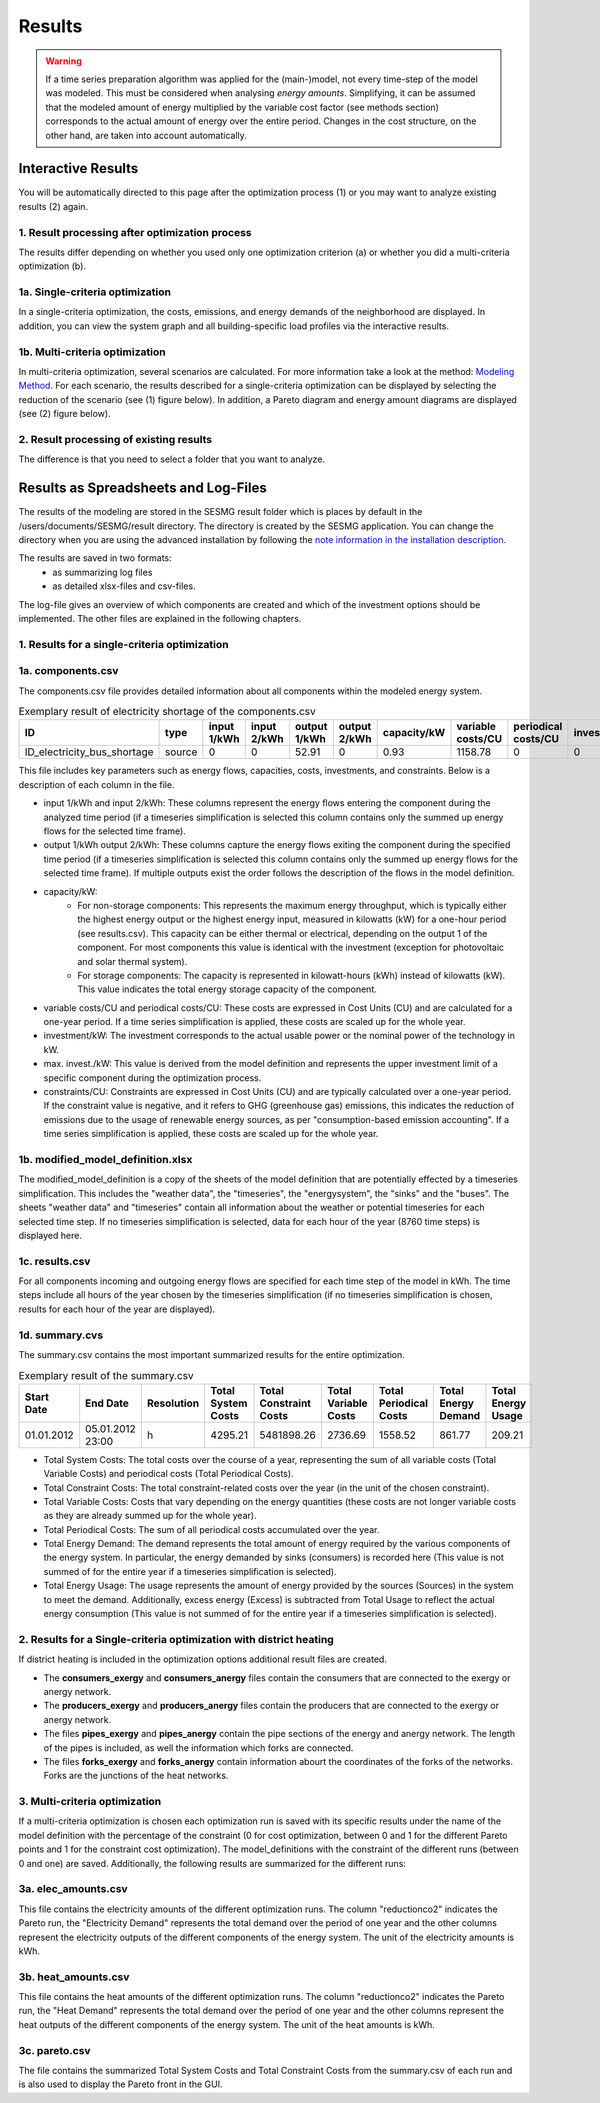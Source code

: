 Results
=======

.. warning::

	If a time series preparation algorithm was applied for the (main-)model, not
	every time-step of the model was modeled. This must be considered when
	analysing *energy amounts*. Simplifying, it can be assumed that the modeled
	amount of energy multiplied by the variable cost factor (see methods section)
	corresponds to the actual  amount of energy over the entire period. Changes
	in the cost structure, on the other hand, are taken into account
	automatically.

.. _`interactive results`:

Interactive Results
-------------------

You will be automatically directed to this page after the optimization process
(1) or you may want to analyze existing results (2) again.

1. Result processing after optimization process
^^^^^^^^^^^^^^^^^^^^^^^^^^^^^^^^^^^^^^^^^^^^^^^
The results differ depending on whether you used only one optimization
criterion (a) or whether you did a multi-criteria optimization (b).

1a. Single-criteria optimization
^^^^^^^^^^^^^^^^^^^^^^^^^^^^^^^^
In a single-criteria optimization, the costs, emissions, and energy demands
of the neighborhood are displayed. In addition, you can view the system graph
and all building-specific load profiles via the interactive results.

.. figure:: ../docs/images/manual/GUI/gui_result.png
   :width: 50 %
   :alt: GUI
   :align: center

1b. Multi-criteria optimization
^^^^^^^^^^^^^^^^^^^^^^^^^^^^^^^
In multi-criteria optimization, several scenarios are calculated. For more
information take a look at the method: `Modeling Method <https://spreadsheet-energy-system-model-generator.readthedocs.io/en/latest/01.02.00_multi_criteria_optimization.html>`_.
For each scenario, the results described for a single-criteria optimization can
be displayed by selecting the reduction of the scenario (see (1) figure below).
In addition, a Pareto diagram and energy amount diagrams are displayed (see (2)
figure below).

.. figure:: ../docs/images/manual/GUI/gui_result_pareto.png
   :width: 50 %
   :alt: GUI
   :align: center

2. Result processing of existing results
^^^^^^^^^^^^^^^^^^^^^^^^^^^^^^^^^^^^^^^^
The difference is that you need to select a folder that you want to analyze.


Results as Spreadsheets and Log-Files
-------------------------------------

The results of the modeling are stored in the SESMG result folder which is
places by default in the /users/documents/SESMG/result directory. The directory
is created by the SESMG application. You can change the directory when you are
using the advanced installation by following the `note information in the installation
description <https://spreadsheet-energy-system-model-generator.readthedocs.io/en/latest/02.01.00_installation.html#extended-installation>`_.

The results are saved in two formats:
 - as summarizing log files
 - as detailed xlsx-files and csv-files.

The log-file gives an overview of which components are created and which of the
investment options should be implemented. The other files are explained in the following chapters.


1. Results for a single-criteria optimization
^^^^^^^^^^^^^^^^^^^^^^^^^^^^^^^^^^^^^^^^^^^^^^

1a. components.csv
^^^^^^^^^^^^^^^^^^
The components.csv file provides detailed information about all components within the modeled energy system. 

.. csv-table:: Exemplary result of electricity shortage of the components.csv
   :header: ID,type,input 1/kWh,input 2/kWh,output 1/kWh,output 2/kWh,capacity/kW,variable costs/CU,periodical costs/CU,investment/kW,max. invest./kW,constraints/CU

   ID_electricity_bus_shortage,source,0,0,52.91,0,0.93,1158.78,0,0,0,1830873.62

This file includes key parameters such as energy flows, capacities, costs, investments, and constraints. Below is a description
of each column in the file.

- input 1/kWh and input 2/kWh: These columns represent the energy flows entering the component during the analyzed time
  period (if a timeseries simplification is selected this column contains only the summed up energy flows for the
  selected time frame).
- output 1/kWh output 2/kWh: These columns capture the energy flows exiting the component during the specified time
  period (if a timeseries simplification is selected this column contains only the summed up energy flows for the
  selected time frame). If multiple outputs exist the order follows the description of the flows in the model definition.
- capacity/kW:
	 - For non-storage components: This represents the maximum energy throughput, which is typically either the highest
	   energy output or the highest energy input, measured in kilowatts (kW) for a one-hour period (see results.csv). This
	   capacity can be either thermal or electrical, depending on the output 1 of the component. For most
	   components this value is identical with the investment (exception for photovoltaic and solar thermal system).
	 - For storage components: The capacity is represented in kilowatt-hours (kWh) instead of kilowatts (kW). This value
	   indicates the total energy storage capacity of the component.
- variable costs/CU and periodical costs/CU: These costs are expressed in Cost Units (CU) and are calculated for a
  one-year period. If a time series simplification is applied, these costs are scaled up for the whole year.
- investment/kW: The investment corresponds to the actual usable power or the nominal power of the technology in kW.
- max. invest./kW: This value is derived from the model definition and represents the upper investment limit of a
  specific component during the optimization process.
- constraints/CU: Constraints are expressed in Cost Units (CU) and are typically calculated over a one-year period.
  If the constraint value is negative, and it refers to GHG (greenhouse gas) emissions, this indicates the reduction
  of emissions due to the usage of renewable energy sources, as per "consumption-based emission accounting". If a time
  series simplification is applied, these costs are scaled up for the whole year.

1b. modified_model_definition.xlsx
^^^^^^^^^^^^^^^^^^^^^^^^^^^^^^^^^
The modified_model_definition is a copy of the sheets of the model definition that are potentially effected by a
timeseries simplification. This includes the "weather data", the "timeseries", the "energysystem", the "sinks" and the
"buses".
The sheets "weather data" and "timeseries" contain all information about the weather or potential timeseries for each
selected time step. If no timeseries simplification is selected, data for each hour of the year (8760 time steps) is
displayed here.

1c. results.csv
^^^^^^^^^^^^^^^^^^^^^^^^^^^^^^^^^
For all components incoming and outgoing energy flows are specified for each time step of the model in kWh. The time
steps include all hours of the year chosen by the timeseries simplification (if no timeseries simplification is chosen,
results for each hour of the year are displayed).

1d. summary.cvs
^^^^^^^^^^^^^^^^^^^^^^^^^^^^^^^^^
The summary.csv contains the most important summarized results for the entire optimization.

.. csv-table:: Exemplary result of the summary.csv 
   :header: Start Date,End Date,Resolution,Total System Costs,Total Constraint Costs,Total Variable Costs,Total Periodical Costs,Total Energy Demand,Total Energy Usage

   01.01.2012,05.01.2012 23:00,h,4295.21,5481898.26,2736.69,1558.52,861.77,209.21

- Total System Costs: The total costs over the course of a year, representing the sum of all variable costs (Total
  Variable Costs) and periodical costs (Total Periodical Costs).
- Total Constraint Costs: The total constraint-related costs over the year (in the unit of the chosen constraint).
- Total Variable Costs: Costs that vary depending on the energy quantities (these costs are not longer variable costs
  as they are already summed up for the whole year).
- Total Periodical Costs: The sum of all periodical costs accumulated over the year.
- Total Energy Demand: The demand represents the total amount of energy required by the various components of the
  energy system. In particular, the energy demanded by sinks (consumers) is recorded here (This value is not summed of
  for the entire year if a timeseries simplification is selected).
- Total Energy Usage: The usage represents the amount of energy provided by the sources (Sources) in the system to
  meet the demand. Additionally, excess energy (Excess) is subtracted from Total Usage to reflect the actual
  energy consumption (This value is not summed of for the entire year if a timeseries simplification is selected).

2. Results for a Single-criteria optimization with district heating
^^^^^^^^^^^^^^^^^^^^^^^^^^^^^^^^^^^^^^^^^^^^^^^^^^^^^^^^^^^^^^^^^^^^^^^^
If district heating is included in the optimization options additional result files are created.

- The **consumers_exergy** and **consumers_anergy** files contain the consumers that are connected to the exergy or anergy network.
- The **producers_exergy** and **producers_anergy** files contain the producers that are connected to the exergy or anergy network.
- The files **pipes_exergy** and **pipes_anergy** contain the pipe sections of the energy and anergy network. The length of the pipes is included, as well the information which forks are connected.
- The files **forks_exergy** and **forks_anergy** contain information abourt the coordinates of the forks of the networks. Forks are the junctions of the heat networks.


3. Multi-criteria optimization
^^^^^^^^^^^^^^^^^^^^^^^^^^^^^^^^
If a multi-criteria optimization is chosen each optimization run is saved with its specific results under the name of the
model definition with the percentage of the constraint (0 for cost optimization, between 0 and 1 for the different
Pareto points and 1 for the constraint cost optimization). The model_definitions with the constraint of the
different runs (between 0 and one) are saved. Additionally, the following results are summarized for the
different runs:

3a. elec_amounts.csv
^^^^^^^^^^^^^^^^^^
This file contains the electricity amounts of the different optimization runs. The column "reductionco2" indicates the
Pareto run, the "Electricity Demand" represents the total demand over the period of one year and the other columns
represent the electricity outputs of the different components of the energy system. The unit of the electricity
amounts is kWh.

3b. heat_amounts.csv
^^^^^^^^^^^^^^^^^^^^^^^^^^^^^^^^^
This file contains the heat amounts of the different optimization runs. The column "reductionco2" indicates the
Pareto run, the "Heat Demand" represents the total demand over the period of one year and the other columns
represent the heat outputs of the different components of the energy system. The unit of the heat
amounts is kWh.

3c. pareto.csv
^^^^^^^^^^^^^^^^^^^^^^^^^^^^^^^^^
The file contains the summarized Total System Costs and Total Constraint Costs from the summary.csv of each run and is
also used to display the Pareto front in the GUI.


